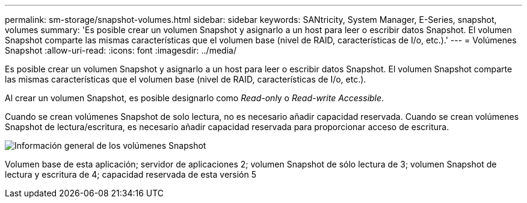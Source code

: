 ---
permalink: sm-storage/snapshot-volumes.html 
sidebar: sidebar 
keywords: SANtricity, System Manager, E-Series, snapshot, volumes 
summary: 'Es posible crear un volumen Snapshot y asignarlo a un host para leer o escribir datos Snapshot. El volumen Snapshot comparte las mismas características que el volumen base (nivel de RAID, características de I/o, etc.).' 
---
= Volúmenes Snapshot
:allow-uri-read: 
:icons: font
:imagesdir: ../media/


[role="lead"]
Es posible crear un volumen Snapshot y asignarlo a un host para leer o escribir datos Snapshot. El volumen Snapshot comparte las mismas características que el volumen base (nivel de RAID, características de I/o, etc.).

Al crear un volumen Snapshot, es posible designarlo como __Read-onl__y o _Read-write Accessible_.

Cuando se crean volúmenes Snapshot de solo lectura, no es necesario añadir capacidad reservada. Cuando se crean volúmenes Snapshot de lectura/escritura, es necesario añadir capacidad reservada para proporcionar acceso de escritura.

image::../media/sam1130-dwg-snapshots-volumes-overview.gif[Información general de los volúmenes Snapshot]

Volumen base de esta aplicación; servidor de aplicaciones 2; volumen Snapshot de sólo lectura de 3; volumen Snapshot de lectura y escritura de 4; capacidad reservada de esta versión 5
